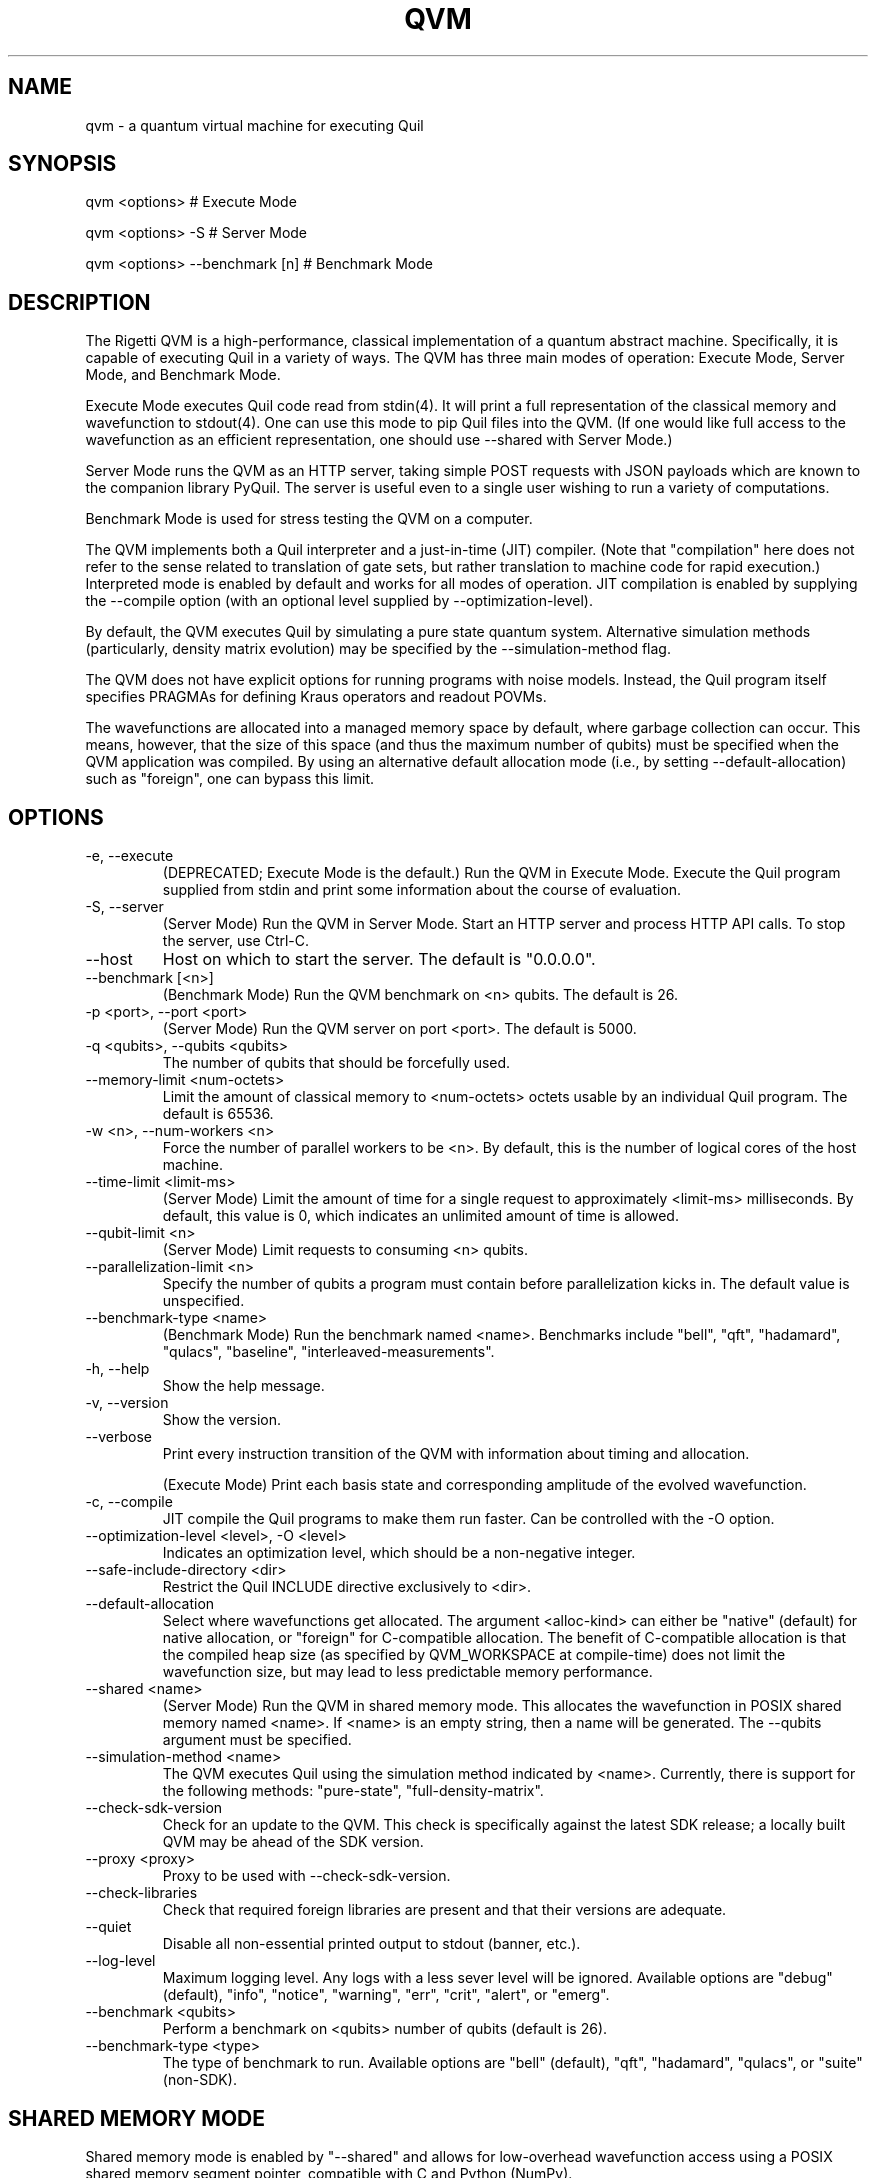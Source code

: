 .TH QVM 1 "25 July 2019" "version 1.9.0 [9adc853]"
.SH NAME
qvm \- a quantum virtual machine for executing Quil
.SH SYNOPSIS

qvm <options>                   # Execute Mode

qvm <options> -S                # Server Mode

qvm <options> --benchmark [n]   # Benchmark Mode
.SH DESCRIPTION
The Rigetti QVM is a high-performance, classical implementation of a
quantum abstract machine. Specifically, it is capable of executing
Quil in a variety of ways. The QVM has three main modes of operation:
Execute Mode, Server Mode, and Benchmark Mode.

Execute Mode executes Quil code read from stdin(4). It will print a
full representation of the classical memory and wavefunction to
stdout(4). One can use this mode to pip Quil files into the QVM. (If
one would like full access to the wavefunction as an efficient
representation, one should use --shared with Server Mode.)

Server Mode runs the QVM as an HTTP server, taking simple POST
requests with JSON payloads which are known to the companion library
PyQuil. The server is useful even to a single user wishing to run a
variety of computations.

Benchmark Mode is used for stress testing the QVM on a computer.

The QVM implements both a Quil interpreter and a just-in-time (JIT)
compiler. (Note that "compilation" here does not refer to the sense
related to translation of gate sets, but rather translation to machine
code for rapid execution.) Interpreted mode is enabled by default and
works for all modes of operation. JIT compilation is enabled by
supplying the --compile option (with an optional level supplied by
--optimization-level).

By default, the QVM executes Quil by simulating a pure state quantum
system. Alternative simulation methods (particularly, density matrix
evolution) may be specified by the --simulation-method flag.

The QVM does not have explicit options for running programs with noise
models. Instead, the Quil program itself specifies PRAGMAs for
defining Kraus operators and readout POVMs.

The wavefunctions are allocated into a managed memory space by
default, where garbage collection can occur. This means, however, that
the size of this space (and thus the maximum number of qubits) must be
specified when the QVM application was compiled. By using an
alternative default allocation mode (i.e., by setting
--default-allocation) such as "foreign", one can bypass this limit.
.SH OPTIONS
.IP "-e, --execute"
(DEPRECATED; Execute Mode is the default.) Run the QVM in Execute
Mode. Execute the Quil program supplied from stdin and print some
information about the course of evaluation.
.IP "-S, --server"
(Server Mode) Run the QVM in Server Mode. Start an HTTP server and
process HTTP API calls. To stop the server, use Ctrl-C.
.IP "--host"
Host on which to start the server. The default is "0.0.0.0".
.IP "--benchmark [<n>]"
(Benchmark Mode) Run the QVM benchmark on <n> qubits. The default is 26.
.IP "-p <port>, --port <port>"
(Server Mode) Run the QVM server on port <port>. The default is 5000.
.IP "-q <qubits>, --qubits <qubits>"
The number of qubits that should be forcefully used.
.IP "--memory-limit <num-octets>"
Limit the amount of classical memory to <num-octets> octets usable by
an individual Quil program. The default is 65536.
.IP "-w <n>, --num-workers <n>"
Force the number of parallel workers to be <n>. By default, this is
the number of logical cores of the host machine.
.IP "--time-limit <limit-ms>"
(Server Mode) Limit the amount of time for a single request to
approximately <limit-ms> milliseconds. By default, this value is 0,
which indicates an unlimited amount of time is allowed.
.IP "--qubit-limit <n>"
(Server Mode) Limit requests to consuming <n> qubits.
.IP "--parallelization-limit <n>"
Specify the number of qubits a program must contain before parallelization
kicks in. The default value is unspecified.
.IP "--benchmark-type <name>"
(Benchmark Mode) Run the benchmark named <name>. Benchmarks include
"bell", "qft", "hadamard", "qulacs", "baseline", "interleaved-measurements".
.IP "-h, --help"
Show the help message.
.IP "-v, --version"
Show the version.
.IP "--verbose"
Print every instruction transition of the QVM with information about
timing and allocation.

(Execute Mode) Print each basis state and corresponding amplitude of
the evolved wavefunction.
.IP "-c, --compile"
JIT compile the Quil programs to make them run faster. Can be controlled
with the -O option.
.IP "--optimization-level <level>, -O <level>"
Indicates an optimization level, which should be a non-negative integer.
.IP "--safe-include-directory <dir>"
Restrict the Quil INCLUDE directive exclusively to <dir>.
.IP "--default-allocation" <alloc-kind>
Select where wavefunctions get allocated. The argument <alloc-kind>
can either be "native" (default) for native allocation, or "foreign"
for C-compatible allocation. The benefit of C-compatible allocation is
that the compiled heap size (as specified by QVM_WORKSPACE at
compile-time) does not limit the wavefunction size, but may lead to less
predictable memory performance.
.IP "--shared <name>"
(Server Mode) Run the QVM in shared memory mode. This allocates the
wavefunction in POSIX shared memory named <name>. If <name> is an
empty string, then a name will be generated. The --qubits argument
must be specified.
.IP "--simulation-method <name>"
The QVM executes Quil using the simulation method indicated by <name>.
Currently, there is support for the following methods: "pure-state",
"full-density-matrix".
.IP "--check-sdk-version"
Check for an update to the QVM. This check is specifically against the
latest SDK release; a locally built QVM may be ahead of the SDK
version.
.IP "--proxy <proxy>"
Proxy to be used with --check-sdk-version.
.IP "--check-libraries"
Check that required foreign libraries are present and that their
versions are adequate.
.IP "--quiet"
Disable all non-essential printed output to stdout (banner, etc.).
.IP "--log-level"
Maximum logging level. Any logs with a less sever level will be
ignored. Available options are "debug" (default), "info", "notice",
"warning", "err", "crit", "alert", or "emerg".
.IP "--benchmark <qubits>"
Perform a benchmark on <qubits> number of qubits (default is
26).
.IP "--benchmark-type <type>"
The type of benchmark to run. Available options are "bell" (default),
"qft", "hadamard", "qulacs", or "suite" (non-SDK).

.SH SHARED MEMORY MODE
Shared memory mode is enabled by "--shared" and allows for
low-overhead wavefunction access using a POSIX shared memory segment
pointer, compatible with C and Python (NumPy).

Shared memory can be used to efficiently read and compute with the
wavefunction. It can also be used to directly manipulate the
amplitudes, allowing, for example, efficient state preparation.

Shared memory mode is somewhat dangerous. The QVM can not verify that
the changes you make to the wavefunction data are correct. It is
possible to corrupt the shared memory, produce invalid wavefunctions
(e.g., not of unit norm), or corrupt the QVM process itself (e.g., by
not respecting the offset).

When shared memory mode is enabled, a UNIX domain socket is opened
with the specified name in the /tmp directory. When a client connects
to the socket and sends the ASCII byte for '?', the server will
respond with an ASCII string (no more than 1024 characters) containing
two comma-separated integers. The first integer is the length of the
wavefunction, and the second integer is the octet offset from the base
pointer. For instance, the return "128,12" indicates the wavefunction
contains 128 amplitudes, and it is offset from the shared memory
pointer by 12 octets.

The usual steps to get a valid pointer (e.g., for use as a NumPy
array) are as follows:

1. Send a '?' to the socket. Receive back "<len>,<offset>".

2. Acquire a handle (i.e., an fd) on the memory using shm_open(2).

3. Map the memory into the desired process using mmap(2). This will
return a base pointer.

4. Offset the returned pointer by <offset>
octets. The pointer will now be pointing to an array of <len> complex
double-precision floating point numbers.
.SH HTTP API
In Server Mode, the QVM accepts a number of POST requests over HTTP to
accomplish tasks. In this section, we describe each such request.

(The authors are aware that the usage pattern described does not
follow standard REST conventions.)

The payload of the POST request is always a JSON object (i.e.,
dictionary). There are a few keys that are common across all
requests. The one required key is "type", which indicates the type of
request being made.

In order to control randomness, an optional "rng-seed" key may be
provided, which should be a non-negative integer. (Otherwise, the seed
is presumed to itself be random.)

Lastly, there are two optional keys, "gate-noise" and
"measurement-noise", which control the inclusion of Pauli noise
channels. The "gate-noise" key is a list of four numbers in the unit
interval, corresponding to the probabilities of a Pauli I, X, Y, or Z
happening after each gate. Similarly, "measurement-noise" is a single
number in the unit interval corresponding to the probability of a
classical bit-flip error.

"ping" \- Ping the server.
.RS
Returns a string saying "pong" with the Lisp universal time, the
number of seconds that have elapsed since the beginning of 1900,
ignoring leap seconds.
.RE

"version" \- Get the server's version.
.RS
Returns a string containing the version of the server. This is the
same version as provided by the "--version" option.
.RE

"info" \- Get information about the server.
.RS
Returns a JSON object whose keys are strings naming various runtime
parameters of the server. The corresponding values are strings
representing the parameter values at the time of the request.
.RE

"multishot" \- Perform a multishot experiment.
.RS
Runs a program a specified number of times, recording and producing
classical memory output.

For this call, the payload requires extra keys.

The "trials" value should be a non-negative integer indicating how many
shots to perform.

The "addresses" value should be a JSON object whose keys are classical
memory region names (e.g., "ro"), and whose values are either lists of
specified addresses (to query for particular addresses, or the JSON
Boolean true (to query all addresses).

The "quil-instructions" value should be a string containing a Quil
program. (The keys "compiled-quil" and "uncompiled-quil" are also
accepted, but precedence is in the order stated.)

Returns a JSON object whose keys are the requested memory region
names, and whose values are lists of shot results, where a shot result
is a list of the requested data for that region.
.RE

"wavefunction" \- Compute the wavefunction.
.RS
Runs a program, and returns the calculated wavefunction. Note that
this call is in general very expensive, and one should instead
consider using "--shared" mode.

For this call, the payload requires extra keys.

The "quil-instructions" value should be a string containing a Quil
program. (The keys "compiled-quil" and "uncompiled-quil" are also
accepted, but precedence is in the order stated.)

The wavefunction is returned as a binary stream of octets
("application/octet-stream"). The HTTP response field "Content-Length"
contains the number of octets that will be sent. Finally, the octets
themselves encode IEEE-754 complex double-precision floating-point
numbers in standard computational order. For example, the first group
of 8 octets refer to, in big-endian order, the real part of the
amplitude associated with the all-zero state. The next group of 8
octets refer to the imaginary part of that amplitude.
.RE

"multishot-measure" \- Perform an optimized multishot experiment.
.RS
This API call is similar to the "multishot" call, but is
optimized for pure unitary circuits. In essence, this call constructs
a wavefunction, and samples it as a probability distribution. Because
of this, this is not a drop-in replacement for the "multishot" call.

Note that if the program contains non-deterministic control flow, such
non-determinism won't be captured in the statistics of the
sampling. (This is because the program is only run once.) Similarly,
if one has measurements, those measurements will be performed and the
wavefunction will be projected out. In general, if a given program has
measurements or control flow, this is not the correct API call to
use. One should use "multishot" instead.

For this call, the payload requires extra keys.

The "quil-instructions" value should be a string containing a Quil
program. (The keys "compiled-quil" and "uncompiled-quil" are also
accepted, but precedence is in the order stated.)

The "trials" value should be a non-negative integer indicating how many
shots to perform.

The "qubits" value should be a list of non-negative integer qubit
indexes whose measurements we desire.

Returns a list of shot results, where each shot result contains a list
of bit-wise measurements of the requested qubits.

.RE
"expectation" \- Compute the expectation value of an operator.
.RS
This API call efficiently computes expectation values of a collection
of operators O1, O2, ..., On against a given state vector
Psi. Specifically, it returns <Psi| Oi |Psi> for each i. It does so in
an optimized and efficient manner, and has the same caveats as the
"multishot-measure" call.

For this call, the payload requires extra keys.

The "state-preparation" value should be a Quil program, as a string,
which constructs "Psi". (One may also do state preparation indirectly
through shared memory mode.)

The "operators" value should be a list of Quil programs, corresponding
to the operators whose expectations are to be computed.

Returns a list of expectation values of the operators.
.RE


.SH EXAMPLES
qvm -e < file.quil
.RS
Run a Quil file on the QVM.
.RE

printf "H 0\\nCNOT 0 1\\nCNOT 1 2" | qvm --verbose -e
.RS
Create a 3-qubit Bell state, printing information about the execution along the way.
.RE

qvm -S -p 1234
.RS
Start a QVM server for use with PyQuil on port 1234.
.RE

qvm -c -O 3 --benchmark 25 --benchmark-type qft
.RS
Benchmark a 25-qubit quantum Fourier transform in compiled mode with maximum
optimization settings.
.RE
.SH BUGS
Shared memory mode does not work with QVMs executing noisy programs
(i.e., ones where Kraus operators or POVMs are specified).

The allocation mode is not reflected in density matrix simulations.

The WAIT instruction does nothing.
.SH SUPPORT
Contact <support@rigetti.com> or Robert Smith <robert@rigetti.com>.
.SH COPYRIGHT
Copyright (c) 2016-2019 Rigetti Computing
.SH SEE ALSO
quilc(1)
